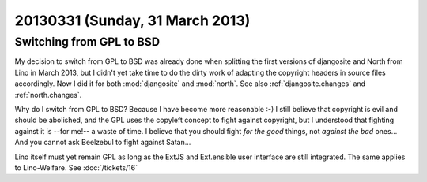 ================================
20130331 (Sunday, 31 March 2013)
================================

Switching from GPL to BSD
=========================

My decision to switch from GPL to BSD was already done 
when splitting the first versions of djangosite and North from Lino in March 2013, 
but I didn't yet take time 
to do the dirty work of adapting the copyright headers in source files accordingly.
Now I did it for both :mod:`djangosite` and :mod:`north`.
See also :ref:`djangosite.changes` and :ref:`north.changes`.

Why do I switch from GPL to BSD? 
Because I have become more reasonable :-)
I still believe that copyright is evil and should be abolished,
and the GPL uses the copyleft concept to fight against copyright,
but I understood that fighting against it is --for me!-- a waste of time.
I believe that you should fight *for the good* things, not *against the bad* ones...
And you cannot ask Beelzebul to fight against Satan...

Lino itself must yet remain GPL as long as the ExtJS and Ext.ensible 
user interface are still integrated. The same applies to Lino-Welfare.
See :doc:`/tickets/16`

